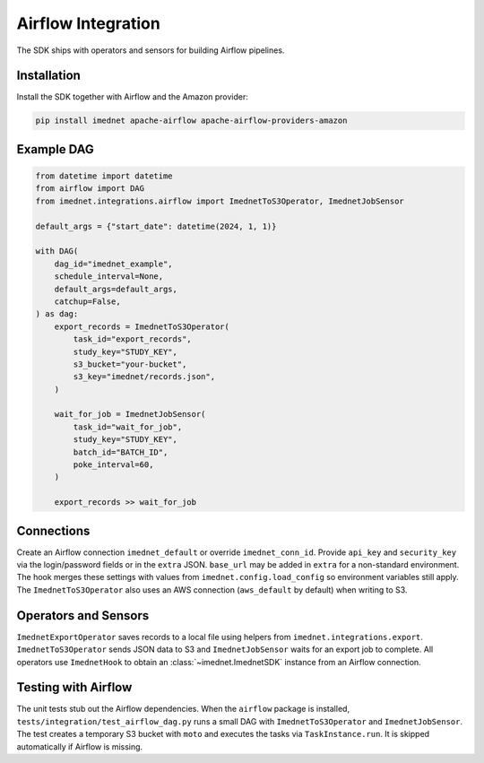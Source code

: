 Airflow Integration
===================

The SDK ships with operators and sensors for building Airflow pipelines.

Installation
------------

Install the SDK together with Airflow and the Amazon provider:

.. code-block:: bash

   pip install imednet apache-airflow apache-airflow-providers-amazon

Example DAG
-----------

.. code-block:: python

   from datetime import datetime
   from airflow import DAG
   from imednet.integrations.airflow import ImednetToS3Operator, ImednetJobSensor

   default_args = {"start_date": datetime(2024, 1, 1)}

   with DAG(
       dag_id="imednet_example",
       schedule_interval=None,
       default_args=default_args,
       catchup=False,
   ) as dag:
       export_records = ImednetToS3Operator(
           task_id="export_records",
           study_key="STUDY_KEY",
           s3_bucket="your-bucket",
           s3_key="imednet/records.json",
       )

       wait_for_job = ImednetJobSensor(
           task_id="wait_for_job",
           study_key="STUDY_KEY",
           batch_id="BATCH_ID",
           poke_interval=60,
       )

       export_records >> wait_for_job

Connections
-----------

Create an Airflow connection ``imednet_default`` or override ``imednet_conn_id``.
Provide ``api_key`` and ``security_key`` via the login/password fields or in the
``extra`` JSON. ``base_url`` may be added in ``extra`` for a non-standard
environment. The hook merges these settings with values from
``imednet.config.load_config`` so environment variables still apply. The
``ImednetToS3Operator`` also uses an AWS connection (``aws_default`` by default)
when writing to S3.

Operators and Sensors
---------------------

``ImednetExportOperator`` saves records to a local file using helpers from
``imednet.integrations.export``. ``ImednetToS3Operator`` sends JSON data to S3
and ``ImednetJobSensor`` waits for an export job to complete. All operators use
``ImednetHook`` to obtain an :class:`~imednet.ImednetSDK` instance from an
Airflow connection.

Testing with Airflow
--------------------

The unit tests stub out the Airflow dependencies. When the ``airflow`` package
is installed, ``tests/integration/test_airflow_dag.py`` runs a small DAG with
``ImednetToS3Operator`` and ``ImednetJobSensor``. The test creates a temporary
S3 bucket with ``moto`` and executes the tasks via ``TaskInstance.run``. It is
skipped automatically if Airflow is missing.
